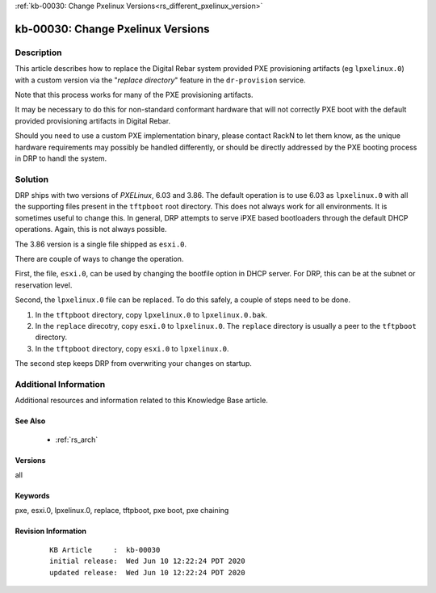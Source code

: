 .. Copyright (c) 2020 RackN Inc.
.. Licensed under the Apache License, Version 2.0 (the "License");
.. Digital Rebar Provision documentation under Digital Rebar master license

.. REFERENCE kb-00000 for an example and information on how to use this template.
.. If you make EDITS - ensure you update footer release date information.

:ref:`kb-00030: Change Pxelinux Versions<rs_different_pxelinux_version>`

.. _rs_kb_00030:

kb-00030: Change Pxelinux Versions
~~~~~~~~~~~~~~~~~~~~~~~~~~~~~~~~~~


Description
-----------

This article describes how to replace the Digital Rebar system provided PXE provisioning
artifacts (eg ``lpxelinux.0``) with a custom version via the "*replace directory*" feature
in the ``dr-provision`` service.

Note that this process works for many of the PXE provisioning artifacts.

It may be necessary to do this for non-standard conformant hardware that will not correctly
PXE boot with the default provided provisioning artifacts in Digital Rebar.

Should you need to use a custom PXE implementation binary, please contact RackN to let them
know, as the unique hardware requirements may possibly be handled differently, or should be
directly addressed by the PXE booting process in DRP to handl the system.


Solution
--------

DRP ships with two versions of *PXELinux*, 6.03 and 3.86.  The default operation is to use 6.03 as ``lpxelinux.0`` with
all the supporting files present in the ``tftpboot`` root directory.  This does not always work for all environments.
It is sometimes useful to change this.  In general, DRP attempts to serve iPXE based bootloaders through the
default DHCP operations.  Again, this is not always possible.

The 3.86 version is a single file shipped as ``esxi.0``.

There are couple of ways to change the operation.

First, the file, ``esxi.0``, can be used by changing the bootfile option in DHCP server.  For DRP, this can be at
the subnet or reservation level.

Second, the ``lpxelinux.0`` file can be replaced.  To do this safely, a couple of steps need to be done.

#. In the ``tftpboot`` directory, copy ``lpxelinux.0`` to ``lpxelinux.0.bak``.
#. In the ``replace`` direcotry, copy ``esxi.0`` to ``lpxelinux.0``.  The ``replace`` directory is usually a peer to the ``tftpboot`` directory.
#. In the ``tftpboot`` directory, copy ``esxi.0`` to ``lpxelinux.0``.

The second step keeps DRP from overwriting your changes on startup.


Additional Information
----------------------

Additional resources and information related to this Knowledge Base article.


See Also
========

  * :ref:`rs_arch`


Versions
========

all


Keywords
========

pxe, esxi.0, lpxelinux.0, replace, tftpboot, pxe boot, pxe chaining


Revision Information
====================
  ::

    KB Article     :  kb-00030
    initial release:  Wed Jun 10 12:22:24 PDT 2020
    updated release:  Wed Jun 10 12:22:24 PDT 2020


